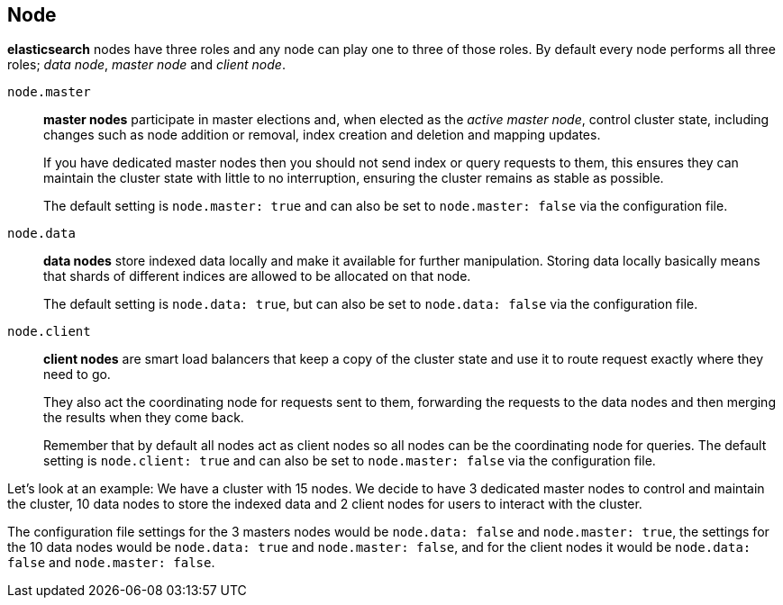 [[modules-node]]
== Node

*elasticsearch* nodes have three roles and any node can play
one to three of those roles. By default every node performs all
three roles; _data node_, _master node_ and _client node_.

`node.master`::
+
--
*master nodes* participate in master elections and, when elected as
the _active master node_, control cluster state, including changes
such as node addition or removal, index creation and deletion and
mapping updates.

If you have dedicated master nodes then you should
not send index or query requests to them, this ensures they can
maintain the cluster state with little to no interruption, ensuring
the cluster remains as stable as possible.

The default setting is `node.master: true` and can also be
set to `node.master: false` via the configuration file.
--

`node.data`::
+
--
*data nodes* store indexed data locally and make it available for
further manipulation. Storing data locally basically means that
shards of different indices are allowed to be allocated on that node.

The default setting is `node.data: true`, but can also be
set to `node.data: false` via the configuration file.
--

`node.client`::
+
--
*client nodes* are smart load balancers that keep a copy of the
cluster state and use it to route request exactly where they need
to go.

They also act the coordinating node for requests sent to
them, forwarding the requests to the data nodes and then merging
the results when they come back.

Remember that by default all
nodes act as client nodes so all nodes can be the coordinating
node for queries. The default setting is `node.client: true` and can
also be set to `node.master: false` via the configuration file.
--

Let's look at an example: 
We have a cluster with 15 nodes. We decide to have 3 dedicated
master nodes to control and maintain the cluster, 10 data nodes
to store the indexed data and 2 client nodes for users to interact
with the cluster.

The configuration file settings for the 3 masters nodes would be
`node.data: false` and `node.master: true`, the settings for the
10 data nodes would be `node.data: true` and `node.master: false`,
and for the client nodes it would be `node.data: false` and
`node.master: false`.
